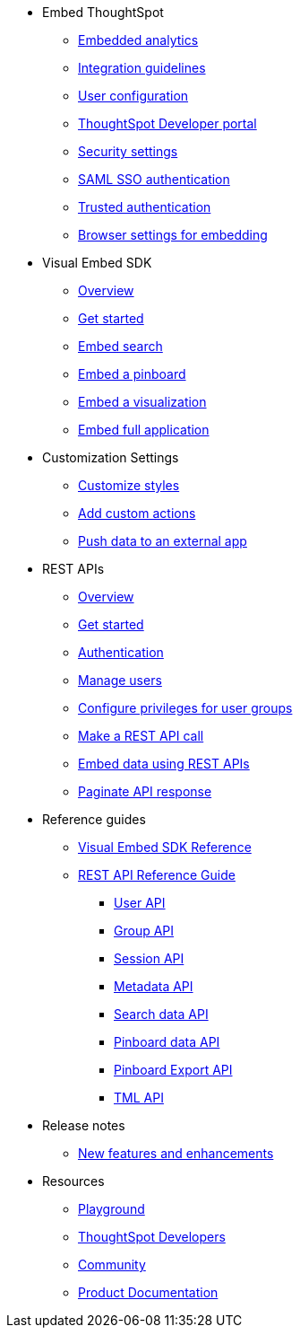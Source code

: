 
:page-title: Developer Guides
:page-pageid: nav
:page-description: Main navigation


* Embed ThoughtSpot
** link:{{navprefix}}=introduction[Embedded analytics]
** link:{{navprefix}}=integration-guidelines[Integration guidelines]
** link:{{navprefix}}=user-roles[User configuration]
** link:{{navprefix}}=spotdev-portal[ThoughtSpot Developer portal]
** link:{{navprefix}}=security-settings[Security settings]
** link:{{navprefix}}=saml-sso[SAML SSO authentication]
** link:{{navprefix}}=trusted-auth[Trusted authentication]
** link:{{navprefix}}=browser-settings[Browser settings for embedding]


* Visual Embed SDK
** link:{{navprefix}}=visual-embed-sdk[Overview]
** link:{{navprefix}}=getting-started[Get started]
** link:{{navprefix}}=search-embed[Embed search]
** link:{{navprefix}}=embed-pinboard[Embed a pinboard]
** link:{{navprefix}}=embed-a-viz[Embed a visualization]
** link:{{navprefix}}=full-embed[Embed full application]
* Customization Settings
** link:{{navprefix}}=customize-style[Customize styles]
** link:{{navprefix}}=customize-actions[Add custom actions]
** link:{{navprefix}}=push-data[Push data to an external app]

* REST APIs
** link:{{navprefix}}=rest-apis[Overview]
** link:{{navprefix}}=rest-api-getstarted[Get started]
** link:{{navprefix}}=api-auth-session[Authentication]
** link:{{navprefix}}=api-user-management[Manage users]
** link:{{navprefix}}=api-user-group-management[Configure privileges for user groups]
** link:{{navprefix}}=calling-rest-api[Make a REST API call]
** link:{{navprefix}}=embed-data-restapi[Embed data using REST APIs]
** link:{{navprefix}}=rest-api-pagination[Paginate API response] 

* Reference guides
** link:{{navprefix}}=js-reference[Visual Embed SDK Reference]
** link:{{navprefix}}=rest-api-reference[REST API Reference Guide]
*** link:{{navprefix}}=user-api[User API]
*** link:{{navprefix}}=group-api[Group API]
*** link:{{navprefix}}=session-api[Session API]
*** link:{{navprefix}}=metadata-api[Metadata API]
*** link:{{navprefix}}=search-data-api[Search data API]
*** link:{{navprefix}}=pinboard-api[Pinboard data API]
*** link:{{navprefix}}=pinboard-export-api[Pinboard Export API]
*** link:{{navprefix}}=tml-api[TML API]

* Release notes
** link:{{navprefix}}=whats-new[New features and enhancements]

* Resources
** link:{{previewPrefix}}/playground/search[Playground, window=_blank]
** link:https://developers.thoughtspot.com[ThoughtSpot Developers, window=_blank]
** link:https://community.thoughtspot.com/customers/s/[Community, window=_blank] 
** link:https://cloud-docs.thoughtspot.com[Product Documentation, window=_blank]

